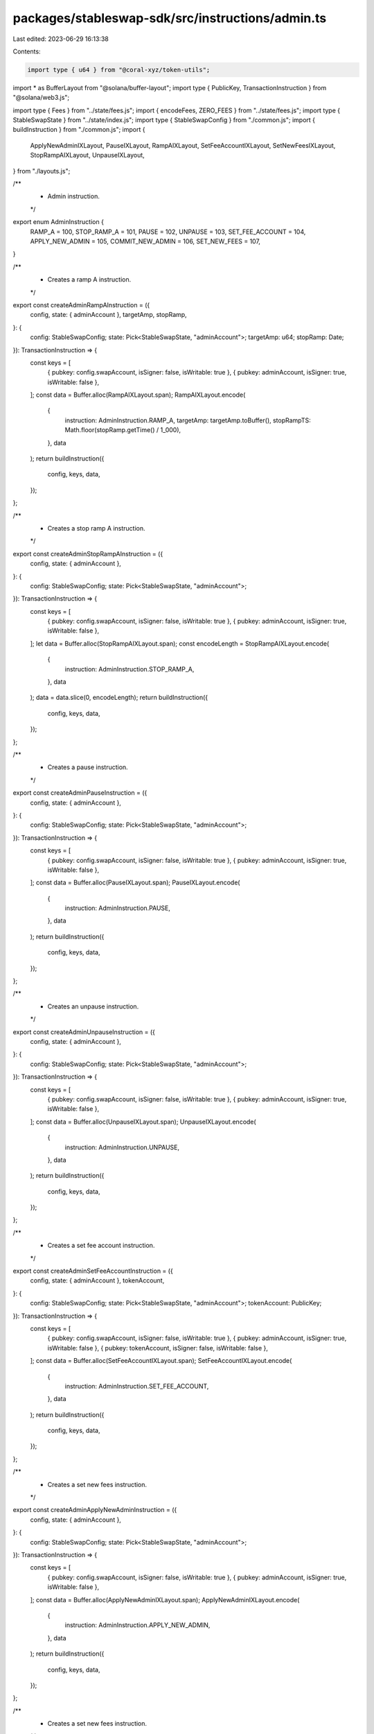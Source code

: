 packages/stableswap-sdk/src/instructions/admin.ts
=================================================

Last edited: 2023-06-29 16:13:38

Contents:

.. code-block:: ts

    import type { u64 } from "@coral-xyz/token-utils";
import * as BufferLayout from "@solana/buffer-layout";
import type { PublicKey, TransactionInstruction } from "@solana/web3.js";

import type { Fees } from "../state/fees.js";
import { encodeFees, ZERO_FEES } from "../state/fees.js";
import type { StableSwapState } from "../state/index.js";
import type { StableSwapConfig } from "./common.js";
import { buildInstruction } from "./common.js";
import {
  ApplyNewAdminIXLayout,
  PauseIXLayout,
  RampAIXLayout,
  SetFeeAccountIXLayout,
  SetNewFeesIXLayout,
  StopRampAIXLayout,
  UnpauseIXLayout,
} from "./layouts.js";

/**
 * Admin instruction.
 */
export enum AdminInstruction {
  RAMP_A = 100,
  STOP_RAMP_A = 101,
  PAUSE = 102,
  UNPAUSE = 103,
  SET_FEE_ACCOUNT = 104,
  APPLY_NEW_ADMIN = 105,
  COMMIT_NEW_ADMIN = 106,
  SET_NEW_FEES = 107,
}

/**
 * Creates a ramp A instruction.
 */
export const createAdminRampAInstruction = ({
  config,
  state: { adminAccount },
  targetAmp,
  stopRamp,
}: {
  config: StableSwapConfig;
  state: Pick<StableSwapState, "adminAccount">;
  targetAmp: u64;
  stopRamp: Date;
}): TransactionInstruction => {
  const keys = [
    { pubkey: config.swapAccount, isSigner: false, isWritable: true },
    { pubkey: adminAccount, isSigner: true, isWritable: false },
  ];
  const data = Buffer.alloc(RampAIXLayout.span);
  RampAIXLayout.encode(
    {
      instruction: AdminInstruction.RAMP_A,
      targetAmp: targetAmp.toBuffer(),
      stopRampTS: Math.floor(stopRamp.getTime() / 1_000),
    },
    data
  );
  return buildInstruction({
    config,
    keys,
    data,
  });
};

/**
 * Creates a stop ramp A instruction.
 */
export const createAdminStopRampAInstruction = ({
  config,
  state: { adminAccount },
}: {
  config: StableSwapConfig;
  state: Pick<StableSwapState, "adminAccount">;
}): TransactionInstruction => {
  const keys = [
    { pubkey: config.swapAccount, isSigner: false, isWritable: true },
    { pubkey: adminAccount, isSigner: true, isWritable: false },
  ];
  let data = Buffer.alloc(StopRampAIXLayout.span);
  const encodeLength = StopRampAIXLayout.encode(
    {
      instruction: AdminInstruction.STOP_RAMP_A,
    },
    data
  );
  data = data.slice(0, encodeLength);
  return buildInstruction({
    config,
    keys,
    data,
  });
};

/**
 * Creates a pause instruction.
 */
export const createAdminPauseInstruction = ({
  config,
  state: { adminAccount },
}: {
  config: StableSwapConfig;
  state: Pick<StableSwapState, "adminAccount">;
}): TransactionInstruction => {
  const keys = [
    { pubkey: config.swapAccount, isSigner: false, isWritable: true },
    { pubkey: adminAccount, isSigner: true, isWritable: false },
  ];
  const data = Buffer.alloc(PauseIXLayout.span);
  PauseIXLayout.encode(
    {
      instruction: AdminInstruction.PAUSE,
    },
    data
  );
  return buildInstruction({
    config,
    keys,
    data,
  });
};

/**
 * Creates an unpause instruction.
 */
export const createAdminUnpauseInstruction = ({
  config,
  state: { adminAccount },
}: {
  config: StableSwapConfig;
  state: Pick<StableSwapState, "adminAccount">;
}): TransactionInstruction => {
  const keys = [
    { pubkey: config.swapAccount, isSigner: false, isWritable: true },
    { pubkey: adminAccount, isSigner: true, isWritable: false },
  ];
  const data = Buffer.alloc(UnpauseIXLayout.span);
  UnpauseIXLayout.encode(
    {
      instruction: AdminInstruction.UNPAUSE,
    },
    data
  );
  return buildInstruction({
    config,
    keys,
    data,
  });
};

/**
 * Creates a set fee account instruction.
 */
export const createAdminSetFeeAccountInstruction = ({
  config,
  state: { adminAccount },
  tokenAccount,
}: {
  config: StableSwapConfig;
  state: Pick<StableSwapState, "adminAccount">;
  tokenAccount: PublicKey;
}): TransactionInstruction => {
  const keys = [
    { pubkey: config.swapAccount, isSigner: false, isWritable: true },
    { pubkey: adminAccount, isSigner: true, isWritable: false },
    { pubkey: tokenAccount, isSigner: false, isWritable: false },
  ];
  const data = Buffer.alloc(SetFeeAccountIXLayout.span);
  SetFeeAccountIXLayout.encode(
    {
      instruction: AdminInstruction.SET_FEE_ACCOUNT,
    },
    data
  );
  return buildInstruction({
    config,
    keys,
    data,
  });
};

/**
 * Creates a set new fees instruction.
 */
export const createAdminApplyNewAdminInstruction = ({
  config,
  state: { adminAccount },
}: {
  config: StableSwapConfig;
  state: Pick<StableSwapState, "adminAccount">;
}): TransactionInstruction => {
  const keys = [
    { pubkey: config.swapAccount, isSigner: false, isWritable: true },
    { pubkey: adminAccount, isSigner: true, isWritable: false },
  ];
  const data = Buffer.alloc(ApplyNewAdminIXLayout.span);
  ApplyNewAdminIXLayout.encode(
    {
      instruction: AdminInstruction.APPLY_NEW_ADMIN,
    },
    data
  );
  return buildInstruction({
    config,
    keys,
    data,
  });
};

/**
 * Creates a set new fees instruction.
 */
export const createAdminCommitNewAdminInstruction = ({
  config,
  state: { adminAccount },
  newAdminAccount,
}: {
  config: StableSwapConfig;
  state: Pick<StableSwapState, "adminAccount">;
  newAdminAccount: PublicKey;
}): TransactionInstruction => {
  const keys = [
    { pubkey: config.swapAccount, isSigner: false, isWritable: true },
    { pubkey: adminAccount, isSigner: true, isWritable: false },
    { pubkey: newAdminAccount, isSigner: false, isWritable: false },
  ];
  const dataLayout = BufferLayout.struct<{
    instruction: number;
  }>([BufferLayout.u8("instruction")]);
  const data = Buffer.alloc(dataLayout.span);
  dataLayout.encode(
    {
      instruction: AdminInstruction.COMMIT_NEW_ADMIN,
    },
    data
  );
  return buildInstruction({
    config,
    keys,
    data,
  });
};

/**
 * Creates a set new fees instruction.
 */
export const createAdminSetNewFeesInstruction = ({
  config,
  state: { adminAccount },
  fees = ZERO_FEES,
}: {
  config: StableSwapConfig;
  state: Pick<StableSwapState, "adminAccount">;
  fees: Fees;
}): TransactionInstruction => {
  const keys = [
    { pubkey: config.swapAccount, isSigner: false, isWritable: true },
    { pubkey: adminAccount, isSigner: true, isWritable: false },
  ];
  const data = Buffer.alloc(SetNewFeesIXLayout.span);
  SetNewFeesIXLayout.encode(
    {
      instruction: AdminInstruction.SET_NEW_FEES, // InitializeSwap instruction
      fees: encodeFees(fees),
    },
    data
  );
  return buildInstruction({
    config,
    keys,
    data,
  });
};


